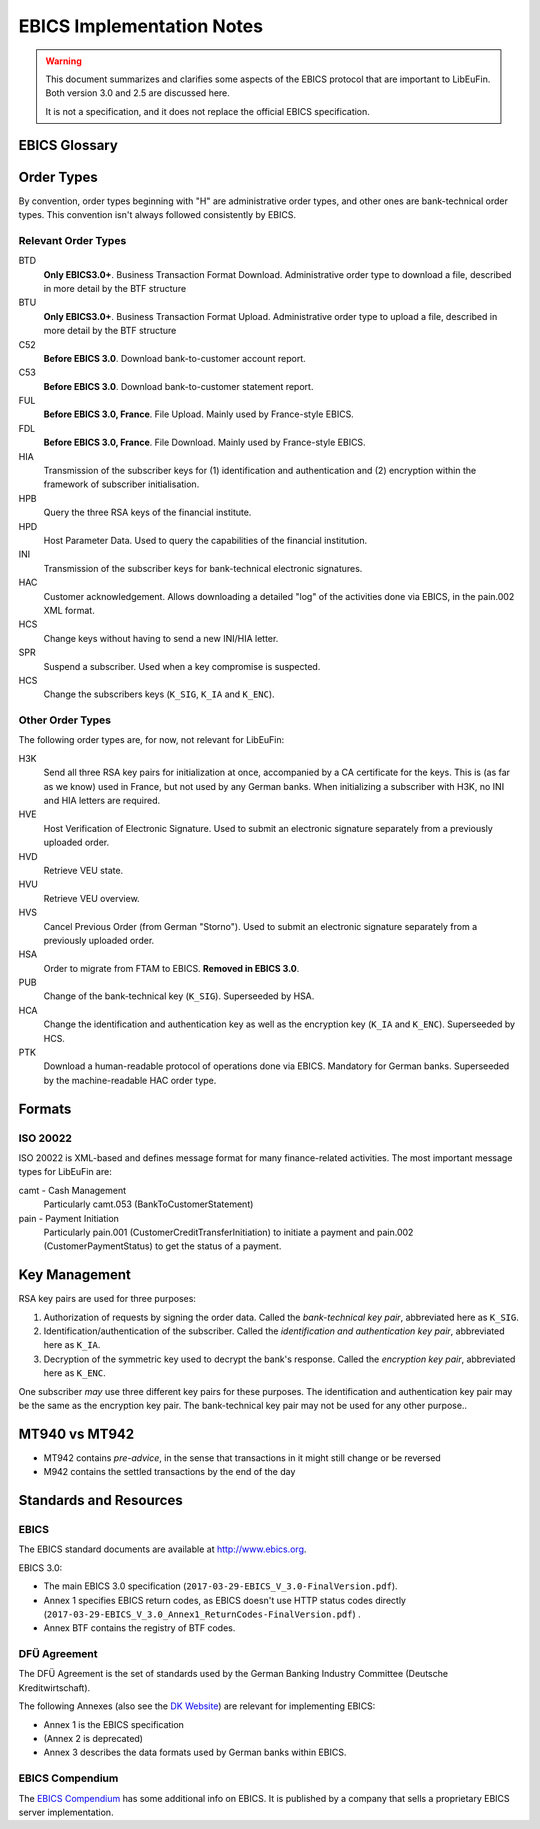 EBICS Implementation Notes
##########################

.. warning::

  This document summarizes and clarifies some aspects of the EBICS protocol
  that are important to LibEuFin.  Both version 3.0 and 2.5 are discussed here.

  It is not a specification, and it does not replace the official EBICS specification.

EBICS Glossary
==============

.. glossary::

  A004
    Electronic signature process, used in H004, deprecated in H005 with EBICS 3.0.

  A005
    Electronic signature process.  Used in H004 and H005.

  A006
    Electronic signature process.  Used in H004 and H005.

  BTF
    *Business Transaction Formats.*  Before EBICS 3.0, many different order types were
    used for business-related messages.  With EBICS 3.0, the more generic BTU and BTD
    order types are used for all business-related messages.

  EBICS
    The *Electronic Banking Internet Communication Standard*.

  ES
    Electronic Signature.  This abbreviation is commonly used in the context of EBICS.

    The following signature classes are defined (in descending order from
    strongest to weakest):

    E
      Single signature (German "Einzeln").
    A
      First signature.
    B
      Second signature.
    T
      Transport signature.  Only used to verify authorized submission,
      but not to verify the bank-technical authorization.

    In H004 and H005, the ES of the bank is specified as a "planned feature" that
    is not actually implemented yet.  Thus banks in practice only use their
    encryption key pair and authentication/identity key pair.

  EDS
    Distributed Electronic Signature.  Allows multiple subscribers to authorize an existing order.

  FTAM
    Historical predecessor protocol to EBICS (*file transfer, access and management*).
   
  HEV
    The *Host EBICS Version*.  Queried by the client with an HEV request message.

  Human Subscriber

   See :term:`Subscriber`. 

  H004
    Host protocol version 4.  Refers to the XML Schema defined in *EBICS 2.5*.

  H005
    Host protocol version 5.  Refers to the XML Schema defined in *EBICS 3.0*.

  Host ID
    Alphanumeric identifier for the EBICS Host.  One EBICS server can
    host multiple banks, and each bank is identified by the Host ID.
    This concept is similar to Taler's merchant backend instance identifiers.

  Order Number
    Interchangably called "Order ID".

    Each upload transaction gets a unique order number assigned by the bank server.
    The Order Number is used to match VEUs in a second upload to the original order.
    An Order Number matches the format "[A-Z][A-Z0-9]{3}" (and is not really a number!).

    Must be unique per customer ID and per order type

  Transaction ID
    A transaction ID is a 128-bit cryptographically strong random number.
    It is assigned by the bank server for every transaction, i.e. upload or download
    of an order.

    The transaction ID must not be guessable, as it would allow a potential
    attacker to upload segments of an upload that do not match the whole message's digest.

  Transaction key
    Symmetric encryption key for the data uploaded/downloaded in a transaction.

  Partner ID
    In German, this is called "Kunden ID" (= Customer ID).
    One partner can have multiple "participants", which are identified by user IDs.
    
    Practical example:  A company has one Partner ID.  Each person at the company
    that can access the company's bank accounts gets their own User ID.
    When the person is indirectly accessing the bank server (for example via
    a client server application), an additional "System ID" is created for this
    "technical subscriber".  When there is no technical subscriber, the System ID
    must be the same as the User ID.  Usually the System ID is optional though.

    The ``(partner, user, system)`` triple uniquely identifies a subscriber.

  User ID
    See :term:`Partner ID`.

  System ID
    See :term:`Partner ID`.

  ISO 20022
    *ISO 20022: Financial Services - Universal financial industry message scheme*.  Rather important
    standard for financial industry **business-related** messages.  In contrast, EBICS takes
    care of message transmission, segmentation, authentication, key management, etc.

    The full catalogue of messages is `available gratis <https://www.iso20022.org/full_catalogue.page>`_.

  UNIFI
    UNIversal Financial Industry message scheme.  Sometimes used to refer to
    :tern:`ISO 20022`.

  Segmentation
    EBICS implements its own protocol-level segmentation of business-related messages.
    The segmentation can be seen as an alternative to the HTTP facilities of ``Accept-Ranges``.

    The order data of an ebics message may not exceed 1 MB.  The segmentation applies both
    to requests and responses.

  Subscriber
    Entity that wishes to communicate with the financial institution via EBICS.

    Subscribers can be *technical* or *human*.  Technical subscribers are typically
    a server in client-server applications, where the server talks to a financial institution
    via EBICS.

    Requests from technical subscribers have a ``SystemID`` in addition to a ``PartnerID``
    and ``UserId``.  A technical subscriber cannot sign a bank-technical request.

  Technical Subscriber
   See :term:`Subscriber`. 

  TLS
    *Transport Layer Security*.  All messages in EBICS are sent over HTTP with TLS.
    In the current version of the standard, only server certificates are required.

  VEU
    Distributed Electronic Signature (from German "Verteilte Elektronische Unterschrift").

  V001
    FTAM encryption algorithm ("Verschlüsselung"), superseeded in EBICS by E002.

  X002
    Identification and authentication signature in H004 and H005.

Order Types
===========

By convention, order types beginning with "H" are administrative order types, and other ones are
bank-technical order types.  This convention isn't always followed consistently by EBICS.

Relevant Order Types
--------------------

BTD
  **Only EBICS3.0+**. Business Transaction Format Download.
  Administrative order type to download a file, described in more detail by the BTF structure

BTU
  **Only EBICS3.0+**. Business Transaction Format Upload.
  Administrative order type to upload a file, described in more detail by the BTF structure

C52
  **Before EBICS 3.0**.  Download bank-to-customer account report.

C53
  **Before EBICS 3.0**.  Download bank-to-customer statement report.

FUL
  **Before EBICS 3.0, France**.  File Upload.  Mainly used by France-style EBICS.

FDL
  **Before EBICS 3.0, France**.  File Download.  Mainly used by France-style EBICS.

HIA
  Transmission of the subscriber keys for (1) identification and authentication and (2)
  encryption within the framework of subscriber initialisation.

HPB
  Query the three RSA keys of the financial institute.

HPD
  Host Parameter Data.  Used to query the capabilities of the financial institution.

INI
  Transmission of the subscriber keys for bank-technical electronic signatures.

HAC
  Customer acknowledgement.  Allows downloading a detailed "log" of the activities
  done via EBICS, in the pain.002 XML format.

HCS
  Change keys without having to send a new INI/HIA letter.

SPR
  Suspend a subscriber.  Used when a key compromise is suspected.

HCS
  Change the subscribers keys (``K_SIG``, ``K_IA`` and ``K_ENC``).

Other Order Types
-----------------

The following order types are, for now, not relevant for LibEuFin:

H3K
  Send all three RSA key pairs for initialization at once, accompanied
  by a CA certificate for the keys.  This is (as far as we know) used in France,
  but not used by any German banks.  When initializing a subscriber with H3K,
  no INI and HIA letters are required.

HVE
  Host Verification of Electronic Signature.  Used to submit an electronic signature separately
  from a previously uploaded order.

HVD
  Retrieve VEU state.

HVU
  Retrieve VEU overview.

HVS
  Cancel Previous Order (from German "Storno").  Used to submit an electronic signature separately
  from a previously uploaded order.

HSA
  Order to migrate from FTAM to EBICS.  **Removed in EBICS 3.0**.

PUB
  Change of the bank-technical key (``K_SIG``).
  Superseeded by HSA.

HCA
  Change the identification and authentication key as well as the encryption key (``K_IA`` and ``K_ENC``).
  Superseeded by HCS.

PTK
  Download a human-readable protocol of operations done via EBICS.
  Mandatory for German banks.  Superseeded by the machine-readable
  HAC order type.



Formats
=======

ISO 20022
---------

ISO 20022 is XML-based and defines message format for many finance-related activities.
The most important message types for LibEuFin are:

camt - Cash Management
  Particularly camt.053 (BankToCustomerStatement)

pain - Payment Initiation
  Particularly pain.001 (CustomerCreditTransferInitiation) to initiate a payment and
  pain.002 (CustomerPaymentStatus) to get the status of a payment.
  

Key Management
==============

RSA key pairs are used for three purposes:

1. Authorization of requests by signing the order data.  Called the *bank-technical key pair*,
   abbreviated here as ``K_SIG``.
2. Identification/authentication of the subscriber.  Called the *identification and authentication key pair*,
   abbreviated here as ``K_IA``.
3. Decryption of the symmetric key used to decrypt the bank's response.  Called the *encryption key pair*,
   abbreviated here as ``K_ENC``.

One subscriber *may* use three different key pairs for these purposes.
The identification and authentication key pair may be the same as the encryption key pair.
The bank-technical key pair may not be used for any other purpose..

MT940 vs MT942
==============

* MT942 contains *pre-advice*, in the sense that transactions in it might still change
  or be reversed
* M942 contains the settled transactions by the end of the day


Standards and Resources
=======================

EBICS
-----

The EBICS standard documents are available at `<http://www.ebics.org>`_.

EBICS 3.0:

* The main EBICS 3.0 specification
  (``2017-03-29-EBICS_V_3.0-FinalVersion.pdf``).
* Annex 1 specifies EBICS return codes, as EBICS doesn't use HTTP status codes directly
  (``2017-03-29-EBICS_V_3.0_Annex1_ReturnCodes-FinalVersion.pdf``) .
* Annex BTF contains the registry of BTF codes.

DFÜ Agreement
-------------

The DFÜ Agreement is the set of standards used by the German Banking Industry Committee (Deutsche Kreditwirtschaft).

The following Annexes (also see the `DK Website <https://die-dk.de/zahlungsverkehr/electronic-banking/dfu-verfahren-ebics/>`_) are
relevant for implementing EBICS:

* Annex 1 is the EBICS specification
* (Annex 2 is deprecated)
* Annex 3 describes the data formats used by German banks within EBICS.

EBICS Compendium
----------------

The `EBICS Compendium <https://www.ppi.de/en/payments/ebics/ebics-compendium/>`_ has some additional info on EBICS.
It is published by a company that sells a proprietary EBICS server implementation.




